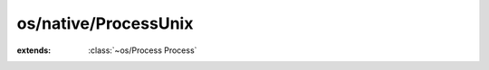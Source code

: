 os/native/ProcessUnix
=====================

.. module:: os/native/ProcessUnix

.. class:: ProcessUnix
    
    :extends: :class:`~os/Process Process` 
    .. staticmethod:: new~unix (args: :class:`~structs/ArrayList ArrayList<T>` ) -> :class:`~os/native/ProcessUnix ProcessUnix` 
        
    .. method:: init~unix (args: :class:`~structs/ArrayList ArrayList<T>` )
        
    .. method:: wait -> :cover:`~lang/types Int` 
        
        Wait for the process to end. Bad things will happen if you haven't called `executeNoWait` before.
        
    .. method:: executeNoWait
        
        Execute the process without waiting for it to end. You have to call `wait` manually.
        

